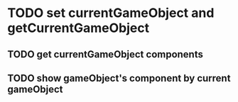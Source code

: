 * TODO set currentGameObject and getCurrentGameObject
** TODO get currentGameObject components
** TODO show gameObject's component by current gameObject

